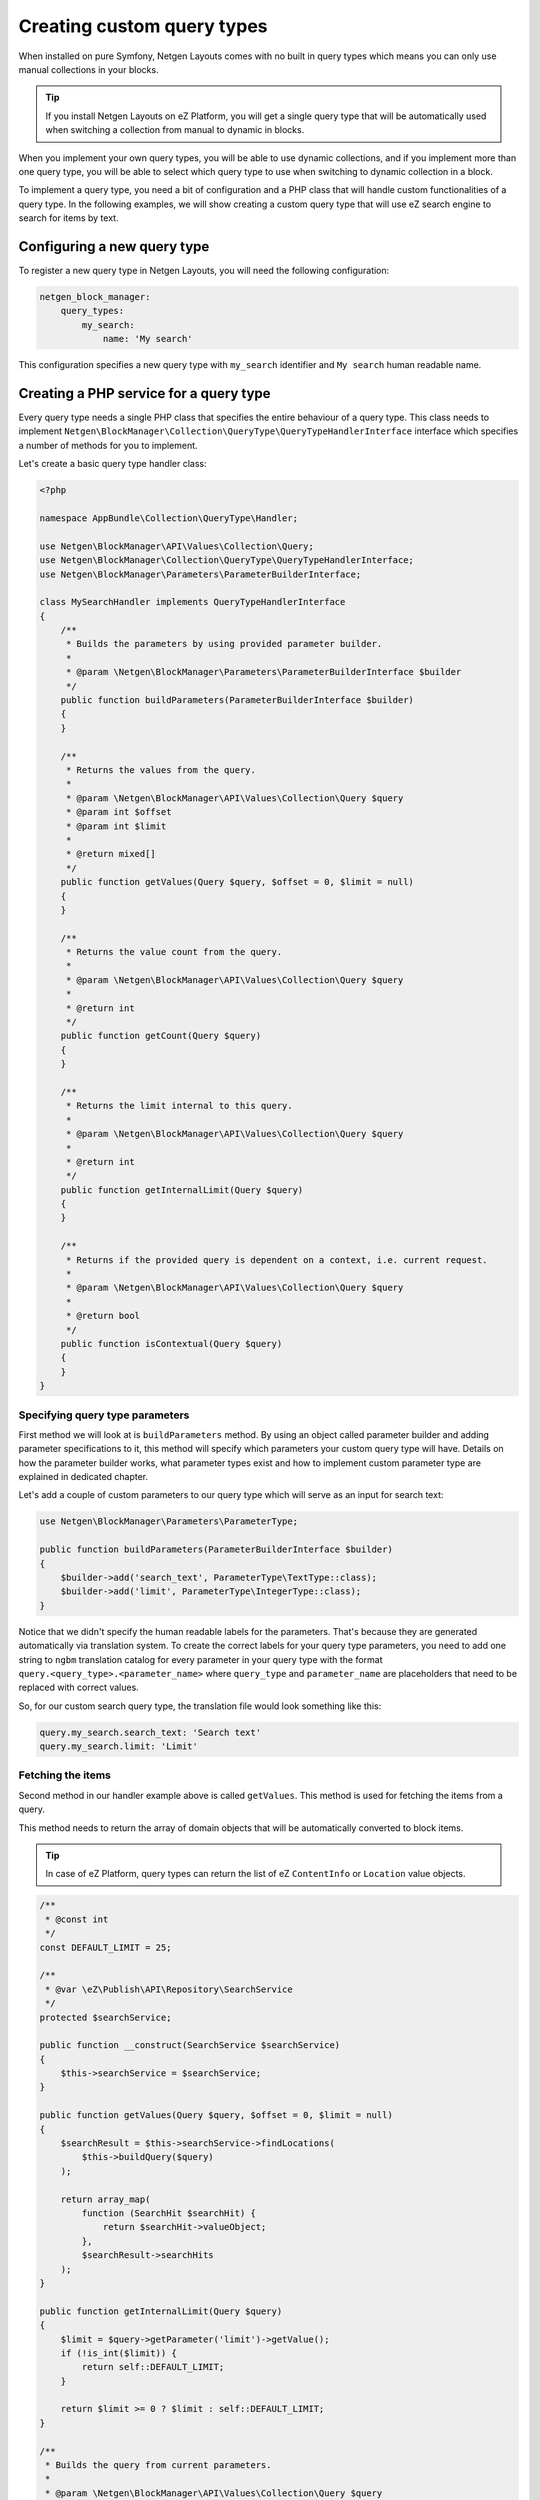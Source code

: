 Creating custom query types
===========================

When installed on pure Symfony, Netgen Layouts comes with no built in query
types which means you can only use manual collections in your blocks.

.. tip::

    If you install Netgen Layouts on eZ Platform, you will get a single query
    type that will be automatically used when switching a collection from manual
    to dynamic in blocks.

When you implement your own query types, you will be able to use dynamic
collections, and if you implement more than one query type, you will be able to
select which query type to use when switching to dynamic collection in a block.

To implement a query type, you need a bit of configuration and a PHP class that
will handle custom functionalities of a query type. In the following examples,
we will show creating a custom query type that will use eZ search engine to
search for items by text.

Configuring a new query type
~~~~~~~~~~~~~~~~~~~~~~~~~~~~

To register a new query type in Netgen Layouts, you will need the following
configuration:

.. code-block:: yaml

    netgen_block_manager:
        query_types:
            my_search:
                name: 'My search'

This configuration specifies a new query type with ``my_search`` identifier and
``My search`` human readable name.

Creating a PHP service for a query type
~~~~~~~~~~~~~~~~~~~~~~~~~~~~~~~~~~~~~~~

Every query type needs a single PHP class that specifies the entire behaviour of
a query type. This class needs to implement
``Netgen\BlockManager\Collection\QueryType\QueryTypeHandlerInterface`` interface
which specifies a number of methods for you to implement.

Let's create a basic query type handler class:

.. code-block:: php

    <?php

    namespace AppBundle\Collection\QueryType\Handler;

    use Netgen\BlockManager\API\Values\Collection\Query;
    use Netgen\BlockManager\Collection\QueryType\QueryTypeHandlerInterface;
    use Netgen\BlockManager\Parameters\ParameterBuilderInterface;

    class MySearchHandler implements QueryTypeHandlerInterface
    {
        /**
         * Builds the parameters by using provided parameter builder.
         *
         * @param \Netgen\BlockManager\Parameters\ParameterBuilderInterface $builder
         */
        public function buildParameters(ParameterBuilderInterface $builder)
        {
        }

        /**
         * Returns the values from the query.
         *
         * @param \Netgen\BlockManager\API\Values\Collection\Query $query
         * @param int $offset
         * @param int $limit
         *
         * @return mixed[]
         */
        public function getValues(Query $query, $offset = 0, $limit = null)
        {
        }

        /**
         * Returns the value count from the query.
         *
         * @param \Netgen\BlockManager\API\Values\Collection\Query $query
         *
         * @return int
         */
        public function getCount(Query $query)
        {
        }

        /**
         * Returns the limit internal to this query.
         *
         * @param \Netgen\BlockManager\API\Values\Collection\Query $query
         *
         * @return int
         */
        public function getInternalLimit(Query $query)
        {
        }

        /**
         * Returns if the provided query is dependent on a context, i.e. current request.
         *
         * @param \Netgen\BlockManager\API\Values\Collection\Query $query
         *
         * @return bool
         */
        public function isContextual(Query $query)
        {
        }
    }

Specifying query type parameters
^^^^^^^^^^^^^^^^^^^^^^^^^^^^^^^^

First method we will look at is ``buildParameters`` method. By using an object
called parameter builder and adding parameter specifications to it, this method
will specify which parameters your custom query type will have. Details on how
the parameter builder works, what parameter types exist and how to implement
custom parameter type are explained in dedicated chapter.

Let's add a couple of custom parameters to our query type which will serve as an
input for search text:

.. code-block:: php

    use Netgen\BlockManager\Parameters\ParameterType;

    public function buildParameters(ParameterBuilderInterface $builder)
    {
        $builder->add('search_text', ParameterType\TextType::class);
        $builder->add('limit', ParameterType\IntegerType::class);
    }

Notice that we didn't specify the human readable labels for the parameters.
That's because they are generated automatically via translation system. To
create the correct labels for your query type parameters, you need to add one
string to ``ngbm`` translation catalog for every parameter in your query type
with the format ``query.<query_type>.<parameter_name>`` where ``query_type`` and
``parameter_name`` are placeholders that need to be replaced with correct values.

So, for our custom search query type, the translation file would look something
like this:

.. code-block:: yaml

    query.my_search.search_text: 'Search text'
    query.my_search.limit: 'Limit'

Fetching the items
^^^^^^^^^^^^^^^^^^

Second method in our handler example above is called ``getValues``. This method
is used for fetching the items from a query.

This method needs to return the array of domain objects that will be
automatically converted to block items.

.. tip::

    In case of eZ Platform, query types can return the list of eZ ``ContentInfo``
    or ``Location`` value objects.

.. code-block:: php

    /**
     * @const int
     */
    const DEFAULT_LIMIT = 25;

    /**
     * @var \eZ\Publish\API\Repository\SearchService
     */
    protected $searchService;

    public function __construct(SearchService $searchService)
    {
        $this->searchService = $searchService;
    }

    public function getValues(Query $query, $offset = 0, $limit = null)
    {
        $searchResult = $this->searchService->findLocations(
            $this->buildQuery($query)
        );

        return array_map(
            function (SearchHit $searchHit) {
                return $searchHit->valueObject;
            },
            $searchResult->searchHits
        );
    }

    public function getInternalLimit(Query $query)
    {
        $limit = $query->getParameter('limit')->getValue();
        if (!is_int($limit)) {
            return self::DEFAULT_LIMIT;
        }

        return $limit >= 0 ? $limit : self::DEFAULT_LIMIT;
    }

    /**
     * Builds the query from current parameters.
     *
     * @param \Netgen\BlockManager\API\Values\Collection\Query $query
     * @param bool $buildCountQuery
     *
     * @return \eZ\Publish\API\Repository\Values\Content\LocationQuery
     */
    protected function buildQuery(Query $query, $buildCountQuery = false)
    {
        $locationQuery = new LocationQuery();

        $criteria = array(
            new Criterion\FullText($query->getParameter('search_text')->getValue()),
            new Criterion\Visibility(Criterion\Visibility::VISIBLE),
        );

        $locationQuery->filter = new Criterion\LogicalAnd($criteria);

        $locationQuery->limit = 0;
        if (!$buildCountQuery) {
            $locationQuery->limit = $this->getInternalLimit($query);
        }

        return $locationQuery;
    }

As you can see, ``getValues`` method simply builds a location query for eZ
search engine and returns the list of found eZ locations. Conversion to block
items is handled automatically by Netgen Layouts.

.. note::

    Notice that we didn't use ``$offset`` and ``$limit`` parameters which were
    provided to `getValues` method. These parameters are provided as a
    placeholder for future updates and are currently unused by the system and
    will always be equal to their default values.

Fetching the item count
^^^^^^^^^^^^^^^^^^^^^^^

To retrieve the item count from the query type, we use the ``getCount`` method:

.. code-block:: php

    public function getCount(Query $query)
    {
        $searchResult = $this->searchService->findLocations(
            $this->buildQuery($query, true)
        );

        return $searchResult->totalCount;
    }

Contextual queries
^^^^^^^^^^^^^^^^^^

Notice how we implemented above a method called ``getInternalLimit`` to
calculate the correct limit which will be applied to eZ search query. While it
can obviously be used by the query type handler itself, the purpose of this
method is to signal to the system how much items the collection would have if it
was ran. This information is used when displaying a block in Block Manager app
whose collection is a contextual one.

A contextual query is a query which needs the current context (i.e. current
request) to run. Think of a situation where you have a layout with a block which
shows top 5 items from the category it is applied to. Contextual query removes
the need to create five different layouts for five different categories just so
you can change the parent category from which to fetch the items. Instead, in a
contextual query, you will take the currently displayed item and use it as the
parent, making it possible to have only one layout for all five different
categories.

In order for the system to work properly with contextual queries, two methods
are used:

* ``isContextual`` method, which signals to the system if the query is
  contextual or not. Most of the time, this method will return a value of a
  boolean parameter specified inside of the query which decides if a query is
  contextual or not, for example:

  .. code-block:: php

      public function isContextual(Query $query)
      {
          return $query->getParameter('use_current_location')->getValue();
      }

* already described ``getInternalLimit`` method, used by the block with a
  contextual query so it can display a preview of how the block
  **would look like**.

In our case, we will simply return ``false`` from ``isContextual`` method:

.. code-block:: php

    public function isContextual(Query $query)
    {
        return false;
    }

Defining the Symfony service for our handler
^^^^^^^^^^^^^^^^^^^^^^^^^^^^^^^^^^^^^^^^^^^^

To connect the created handler with query type configuration, we need to
register the handler in Symfony DIC:

.. code-block:: yaml

    services:
        app.collection.query_type.handler.my_search:
            class: AppBundle\Collection\QueryType\Handler\MySearchHandler
            arguments:
                - "@ezpublish.api.service.search"
            tags:
                - { name: netgen_block_manager.collection.query_type_handler, type: my_search }

This configuration is a fairly regular specification of services in Symfony,
however, to correctly recognize our PHP class as a query type handler, we need
to tag it with ``netgen_block_manager.collection.query_type_handler`` tag and
attach to it an ``type`` key with a value which equals to the identifier of
query type we configured at the beginning (in this case ``my_search``).

After this, our query type is ready for usage.
